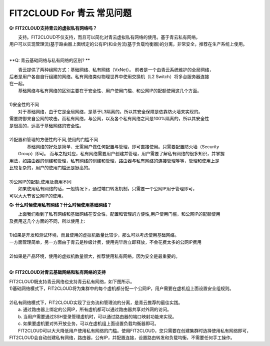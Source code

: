 FIT2CLOUD For 青云 常见问题
====================================================================

**Q: FIT2CLOUD支持青云的虚拟私有网络吗？**

|    支持。FIT2CLOUD不仅支持，而且可以简化对青云虚拟私有网络的使用。基于青云私有网络，
| 用户可以实现管理流(基于路由器上面绑定的公有IP)和业务流(基于负载均衡器)的分离，非常安全，推荐在生产系统上使用。
|

**Q: 青云基础网络与私有网络的区别? **

|   青云提供了两种组网方式：基础网络、私有网络（VxNet）。 前者是一个由青云系统维护的全局网络，
| 后者是用户各自自行组建的网络。私有网络类似物理世界中使用交换机（L2 Switch）将多台服务器连接
| 在一起。

|   基础网络与私有网络的区别主要在于安全性、用户使用门槛、和公网IP的配额使用这几个方面。
|
| 1)安全性的不同
|   对于基础网络，由于它是全局网络，是基于L3隔离的。所以其安全保障是依靠防火墙来实现的。
| 需要防御来自公网的攻击。而私有网络，与公网，以及各个私有网络之间是100%隔离的，所以其安全性
| 是很高的，远高于基础网络的安全性。
|
| 2)配置和管理的方便性的不同,使用的门槛不同
|   基础网络的好处是简单、无需用户做任何配置与管理，即可直接使用。只需要配置防火墙（Security
|  Group）即可。 而与之相对应，私有网络需要用户创建并管理，用户需要了解私有网络的很多知识，并掌握
| 用法，如路由器的创建和管理，私有网络的创建和管理，路由器与私有网络的连接管理等等，管理和使用上是
| 比较复杂的，用户的使用门槛还是挺高的。
|    
| 3)公网IP的配额,使用及费用不同
|   如果使用私有网络的话，一般情况下，通过端口转发机制，只需要一个公网IP用于管理即可，
| 可以大大节省公网IP的使用。  

**Q: 什么时候使用私有网络？什么时候使用基础网络？**

|   上面我们看到了私有网络和基础网络在安全性，配置和管理的方便性,用户使用门槛，和公网IP的配额使用
| 及费用这几个方面的不同，所以使用上:
| 
| 1)如果是开发和测试环境，而且使用的虚拟机数量比较少，那么可以考虑使用基础网络。
| 一方面管理简单，另一方面由于青云是秒级计费，使用完毕后立即释放，不会花费太多的公网IP费用
| 
| 2)如果是产品环境，使用的虚拟机数量很大，推荐使用私有网络，因为安全是最重要的。
|

**Q: FIT2CLOUD对青云基础网络和私有网络的支持**

|    FIT2CLOUD既支持青云网络也支持青云私有网络，如下图所示。

.. image:: _static/090-qingcloud-two-networks.png

| 1)基础网络模式下，FIT2CLOUD将为集群中的每个虚机都分配一个公网IP，用户需要在虚机组上面设置安全组规则。
|
| 2)私有网络模式下，FIT2CLOUD实现了业务流和管理流的分离，是青云推荐的最佳实践。
|   a. 通过路由器上绑定的公网IP，所有虚机都可以通过路由器共享对外网的访问。
|   b. 当用户需要通过SSH登录管理虚机时，可以通过路由器的端口映射功能来实现。
|   c. 如果要虚机要对外开放业务，可以在虚机组上面设置负载均衡器即可。 
  
|   FIT2CLOUD可以大大降低用户使用私有网络的门槛。使用FIT2CLOUD，您只需要在创建集群时选择使用私有网络即可，
| FIT2CLOUD会自动创建私有网络，路由器，公有IP，并配置连接，设置路由转发和负载均衡，不需要任何手工操作。